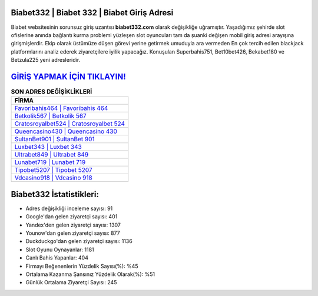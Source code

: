 ﻿Biabet332 | Biabet 332 | Biabet Giriş Adresi
===================================

.. image:: images/biabet-giris.jpg
   :width: 600
   
Biabet websitesinin sorunsuz giriş uzantısı **biabet332.com** olarak değişikliğe uğramıştır. Yaşadığımız şehirde slot ofislerine anında bağlantı kurma problemi yüzleşen slot oyuncuları tam da şuanki değişen mobil giriş adresi arayışına girişmişlerdir. Ekip olarak üstümüze düşen görevi yerine getirmek umuduyla ara vermeden En çok tercih edilen blackjack platformlarını analiz ederek ziyaretçilere iyilik yapacağız. Konuşulan Superbahis751, Bet10bet426, Bekabet180 ve Betzula225 yeni adresleridir.

`GİRİŞ YAPMAK İÇİN TIKLAYIN! <https://urlday.cc/git>`_
==============

.. list-table:: **SON ADRES DEĞİŞİKLİKLERİ**
   :widths: 100
   :header-rows: 1

   * - FİRMA
   * - `Favoribahis464 | Favoribahis 464 <favoribahis464-favoribahis-464-favoribahis-giris-adresi.html>`_
   * - `Betkolik567 | Betkolik 567 <betkolik567-betkolik-567-betkolik-giris-adresi.html>`_
   * - `Cratosroyalbet524 | Cratosroyalbet 524 <cratosroyalbet524-cratosroyalbet-524-cratosroyalbet-giris-adresi.html>`_	 
   * - `Queencasino430 | Queencasino 430 <queencasino430-queencasino-430-queencasino-giris-adresi.html>`_	 
   * - `SultanBet901 | SultanBet 901 <sultanbet901-sultanbet-901-sultanbet-giris-adresi.html>`_ 
   * - `Luxbet343 | Luxbet 343 <luxbet343-luxbet-343-luxbet-giris-adresi.html>`_
   * - `Ultrabet849 | Ultrabet 849 <ultrabet849-ultrabet-849-ultrabet-giris-adresi.html>`_	 
   * - `Lunabet719 | Lunabet 719 <lunabet719-lunabet-719-lunabet-giris-adresi.html>`_
   * - `Tipobet5207 | Tipobet 5207 <tipobet5207-tipobet-5207-tipobet-giris-adresi.html>`_
   * - `Vdcasino918 | Vdcasino 918 <vdcasino918-vdcasino-918-vdcasino-giris-adresi.html>`_
	 
Biabet332 İstatistikleri:
===================================	 
* Adres değişikliği inceleme sayısı: 91
* Google'dan gelen ziyaretçi sayısı: 401
* Yandex'den gelen ziyaretçi sayısı: 1307
* Younow'dan gelen ziyaretçi sayısı: 877
* Duckduckgo'dan gelen ziyaretçi sayısı: 1136
* Slot Oyunu Oynayanlar: 1181
* Canlı Bahis Yapanlar: 404
* Firmayı Beğenenlerin Yüzdelik Sayısı(%): %45
* Ortalama Kazanma Şansınız Yüzdelik Olarak(%): %51
* Günlük Ortalama Ziyaretçi Sayısı: 245
